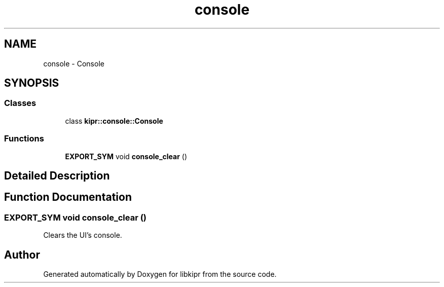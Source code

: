 .TH "console" 3 "Mon Sep 12 2022" "Version 1.0.0" "libkipr" \" -*- nroff -*-
.ad l
.nh
.SH NAME
console \- Console
.SH SYNOPSIS
.br
.PP
.SS "Classes"

.in +1c
.ti -1c
.RI "class \fBkipr::console::Console\fP"
.br
.in -1c
.SS "Functions"

.in +1c
.ti -1c
.RI "\fBEXPORT_SYM\fP void \fBconsole_clear\fP ()"
.br
.in -1c
.SH "Detailed Description"
.PP 

.SH "Function Documentation"
.PP 
.SS "\fBEXPORT_SYM\fP void console_clear ()"
Clears the UI's console\&. 
.SH "Author"
.PP 
Generated automatically by Doxygen for libkipr from the source code\&.
